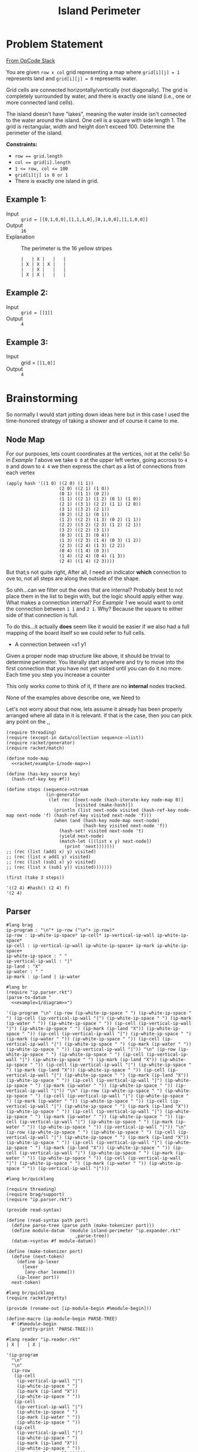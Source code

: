 #+TITLE: Island Perimeter
* Problem Statement
  [[https://operation-code.slack.com/archives/C7JMZ5LAV/p1633353389035400][From OpCode Slack]]

  You are given =row x col= grid representing a map where ~grid[i][j] = 1~ represents land and ~grid[i][j] = 0~ represents water.

  Grid cells are connected horizontally/vertically (not diagonally). The grid is completely surrounded by water, and there is exactly one island (i.e., one or more connected land cells).

  The island doesn't have "lakes", meaning the water inside isn't connected to the water around the island. One cell is a square with side length 1. The grid is rectangular, width and height don't exceed 100. Determine the perimeter of the island.

  *Constraints:*
  - ~row == grid.length~
  - ~col == grid[i].length~
  - ~1 <= row, col <= 100~
  - ~grid[i][j] is 0 or 1~
  - There is exactly one island in grid.

** Example 1:
   - Input :: ~grid = [[0,1,0,0],[1,1,1,0],[0,1,0,0],[1,1,0,0]]~
   - Output :: ~16~
   - Explanation :: The perimeter is the 16 yellow stripes

     #+name: example=1/diagram
     #+begin_src racket :eval no
     |   | X |   |   |
     | X | X | X |   |
     |   | X |   |   |
     | X | X |   |   |
     #+end_src

** Example 2:
   - Input :: ~grid = [[1]]~
   - Output :: ~4~


** Example 3:
   - Input :: grid = ~[[1,0]]~
   - Output :: ~4~

* Brainstorming
  :PROPERTIES:
  :header-args:racket: :noweb yes
  :END:

  So normally I would start jotting down ideas here but in this case I used the time-honored strategy of taking a shower and of course it came to me.

** Node Map
   For our purposes, lets count coordinates at the vertices, not at the cells! So in [[Example 1]] above we take =0 0= at the upper left vertex, going accross to =4 0= and down to =4 4= we then express the chart as a list of connections from each vertex

   #+name: racket/example-1/node-map
   #+begin_src racket :export code :eval no
     (apply hash '((1 0) ((2 0) (1 1))
                         (2 0) ((2 1) (1 0))
                         (0 1) ((1 1) (0 2))
                         (1 1) ((2 1) (1 2) (0 1) (1 0))
                         (2 1) ((3 1) (2 2) (1 1) (2 0))
                         (3 1) ((3 2) (2 1))
                         (0 2) ((2 1) (0 1))
                         (1 2) ((2 2) (1 3) (0 2) (1 1))
                         (2 2) ((3 2) (2 3) (1 2) (2 1))
                         (3 2) ((2 2) (3 1))
                         (0 3) ((1 3) (0 4))
                         (1 3) ((2 3) (1 4) (0 3) (1 2))
                         (2 3) ((2 4) (1 3) (2 2))
                         (0 4) ((1 4) (0 3))
                         (1 4) ((2 4) (0 4) (1 3))
                         (2 4) ((1 4) (2 3))))
   #+end_src

   But that;s not quite right, After all, I need an indicator *which* connection to ove to, not all steps are along the outside of the shape.

   So uhh...can we filter out the ones that are internal? Probably best to not place them in the list to begin with, but the logic should apply either way. What makes a connection internal? For [[Example 1]] we would want to omit the connection between =1 1= and =2 1=. Why? Because the square to either side of that connection is full.

   To do this...it actually *does* seem like it would be easier if we also had a full mapping of the board itself so we could refer to full cells. 
   - A connection between =x1 y1

   Given a proper node map structure like above, it should be trivial to determine perimeter. You literally start anywhere and try to move into the first connection that you have not yet visited until you can do it no more. Each time you step you increase a counter
  
   This only works come to think of it,  if there are no *internal* nodes tracked.

   None of the examples above describe one, we Need to

   Let's not worry about that now, lets assume it already has been properly arranged where all data in it is relevant. If that is the case, then you can pick any point on the ,,
 
   #+begin_src racket
     (require threading)
     (require (except-in data/collection sequence->list))
     (require racket/generator)
     (require racket/match)
     
     (define node-map
       <<racket/example-1/node-map>>)
     
     (define (has-key source key)
       (hash-ref-key key #f))
     
     (define steps (sequence->stream
                    (in-generator 
                     (let rec ([next-node (hash-iterate-key node-map 0)]
                               [visited (make-hash)])
                       (println (list next-node visited (hash-ref-key node-map next-node 'f) (hash-ref-key visited next-node 'f)))
                       (when (and (hash-key node-map next-node)
                                  (hash-key visited next-node 'f))
                         (hash-set! visited next-node 't)
                         (yield next-node)
                         (match-let ([(list x y) next-node])
                           (print 'next)))))))
     ;; (rec (list (add1 x) y) visited)
     ;; (rec (list x add1 y) visited)
     ;; (rec (list (sub1 x) y) visited)
     ;; (rec (list x (sub1 y)) visited)))))))
     
     (first (take 3 steps))
   #+end_src

   #+RESULTS:
   : '((2 4) #hash() (2 4) f)
   : '(2 4)

** Parser

    #+name: ip.parser.rkt
    #+begin_src racket :eval no
      #lang brag
      ip-program : "\n"* ip-row ("\n"+ ip-row)*
      ip-row : ip-white-ip-space* ip-cell* ip-vertical-ip-wall ip-white-ip-space*
      ip-cell : ip-vertical-ip-wall ip-white-ip-space+ ip-mark ip-white-ip-space+
      ip-white-ip-space : " "
      ip-vertical-ip-wall : "|"
      ip-land : "X"
      ip-water : " "
      ip-mark : ip-land | ip-water
    #+end_src

    #+begin_src racket :eval yes :adjacent-file ip.parser.rkt
      #lang br
      (require "ip.parser.rkt")
      (parse-to-datum "
        <<example=1/diagram>>")
    #+end_src

    #+RESULTS:
    : '(ip-program "\n" (ip-row (ip-white-ip-space " ") (ip-white-ip-space " ") (ip-cell (ip-vertical-ip-wall "|") (ip-white-ip-space " ") (ip-mark (ip-water " ")) (ip-white-ip-space " ")) (ip-cell (ip-vertical-ip-wall "|") (ip-white-ip-space " ") (ip-mark (ip-land "X")) (ip-white-ip-space " ")) (ip-cell (ip-vertical-ip-wall "|") (ip-white-ip-space " ") (ip-mark (ip-water " ")) (ip-white-ip-space " ")) (ip-cell (ip-vertical-ip-wall "|") (ip-white-ip-space " ") (ip-mark (ip-water " ")) (ip-white-ip-space " ")) (ip-vertical-ip-wall "|")) "\n" (ip-row (ip-white-ip-space " ") (ip-white-ip-space " ") (ip-cell (ip-vertical-ip-wall "|") (ip-white-ip-space " ") (ip-mark (ip-land "X")) (ip-white-ip-space " ")) (ip-cell (ip-vertical-ip-wall "|") (ip-white-ip-space " ") (ip-mark (ip-land "X")) (ip-white-ip-space " ")) (ip-cell (ip-vertical-ip-wall "|") (ip-white-ip-space " ") (ip-mark (ip-land "X")) (ip-white-ip-space " ")) (ip-cell (ip-vertical-ip-wall "|") (ip-white-ip-space " ") (ip-mark (ip-water " ")) (ip-white-ip-space " ")) (ip-vertical-ip-wall "|")) "\n" (ip-row (ip-white-ip-space " ") (ip-white-ip-space " ") (ip-cell (ip-vertical-ip-wall "|") (ip-white-ip-space " ") (ip-mark (ip-water " ")) (ip-white-ip-space " ")) (ip-cell (ip-vertical-ip-wall "|") (ip-white-ip-space " ") (ip-mark (ip-land "X")) (ip-white-ip-space " ")) (ip-cell (ip-vertical-ip-wall "|") (ip-white-ip-space " ") (ip-mark (ip-water " ")) (ip-white-ip-space " ")) (ip-cell (ip-vertical-ip-wall "|") (ip-white-ip-space " ") (ip-mark (ip-water " ")) (ip-white-ip-space " ")) (ip-vertical-ip-wall "|")) "\n" (ip-row (ip-white-ip-space " ") (ip-white-ip-space " ") (ip-cell (ip-vertical-ip-wall "|") (ip-white-ip-space " ") (ip-mark (ip-land "X")) (ip-white-ip-space " ")) (ip-cell (ip-vertical-ip-wall "|") (ip-white-ip-space " ") (ip-mark (ip-land "X")) (ip-white-ip-space " ")) (ip-cell (ip-vertical-ip-wall "|") (ip-white-ip-space " ") (ip-mark (ip-water " ")) (ip-white-ip-space " ")) (ip-cell (ip-vertical-ip-wall "|") (ip-white-ip-space " ") (ip-mark (ip-water " ")) (ip-white-ip-space " ")) (ip-vertical-ip-wall "|")))
    
    #+name: ip.reader.rkt
    #+begin_src racket :adjacent-file ip.parser.rkt :eval no 
      #lang br/quicklang
      
      (require threading)
      (require brag/support)
      (require "ip.parser.rkt")
      
      (provide read-syntax)
      
      (define (read-syntax path port)
        (define parse-tree (parse path (make-tokenizer port)))
        (define module-datum `(module island-perimeter "ip.expander.rkt"
                                ,parse-tree))
        (datum->syntax #f module-datum))
      
      (define (make-tokenizer port)
        (define (next-token)
          (define ip-lexer
            (lexer
             [any-char lexeme]))
          (ip-lexer port))
        next-token)
    #+end_src

    #+name: ip.expander.rkt
    #+begin_src racket :eval no
      #lang br/quicklang
      (require racket/pretty)
      
      (provide (rename-out [ip-module-begin #%module-begin]))
      
      (define-macro (ip-module-begin PARSE-TREE)
        #'(#%module-begin
           (pretty-print 'PARSE-TREE)))
    #+end_src
    
    
    #+begin_src racket :adjacent-file  ip.reader.rkt ip.parser.rkt ip.expander.rkt
      #lang reader "ip.reader.rkt"
      | X |   | X |
    #+end_src

    #+RESULTS:
    #+begin_example
    '(ip-program
      "\n"
      "\n"
      (ip-row
       (ip-cell
        (ip-vertical-ip-wall "|")
        (ip-white-ip-space " ")
        (ip-mark (ip-land "X"))
        (ip-white-ip-space " "))
       (ip-cell
        (ip-vertical-ip-wall "|")
        (ip-white-ip-space " ")
        (ip-mark (ip-water " "))
        (ip-white-ip-space " "))
       (ip-cell
        (ip-vertical-ip-wall "|")
        (ip-white-ip-space " ")
        (ip-mark (ip-land "X"))
        (ip-white-ip-space " "))
       (ip-vertical-ip-wall "|")))
    #+end_example
